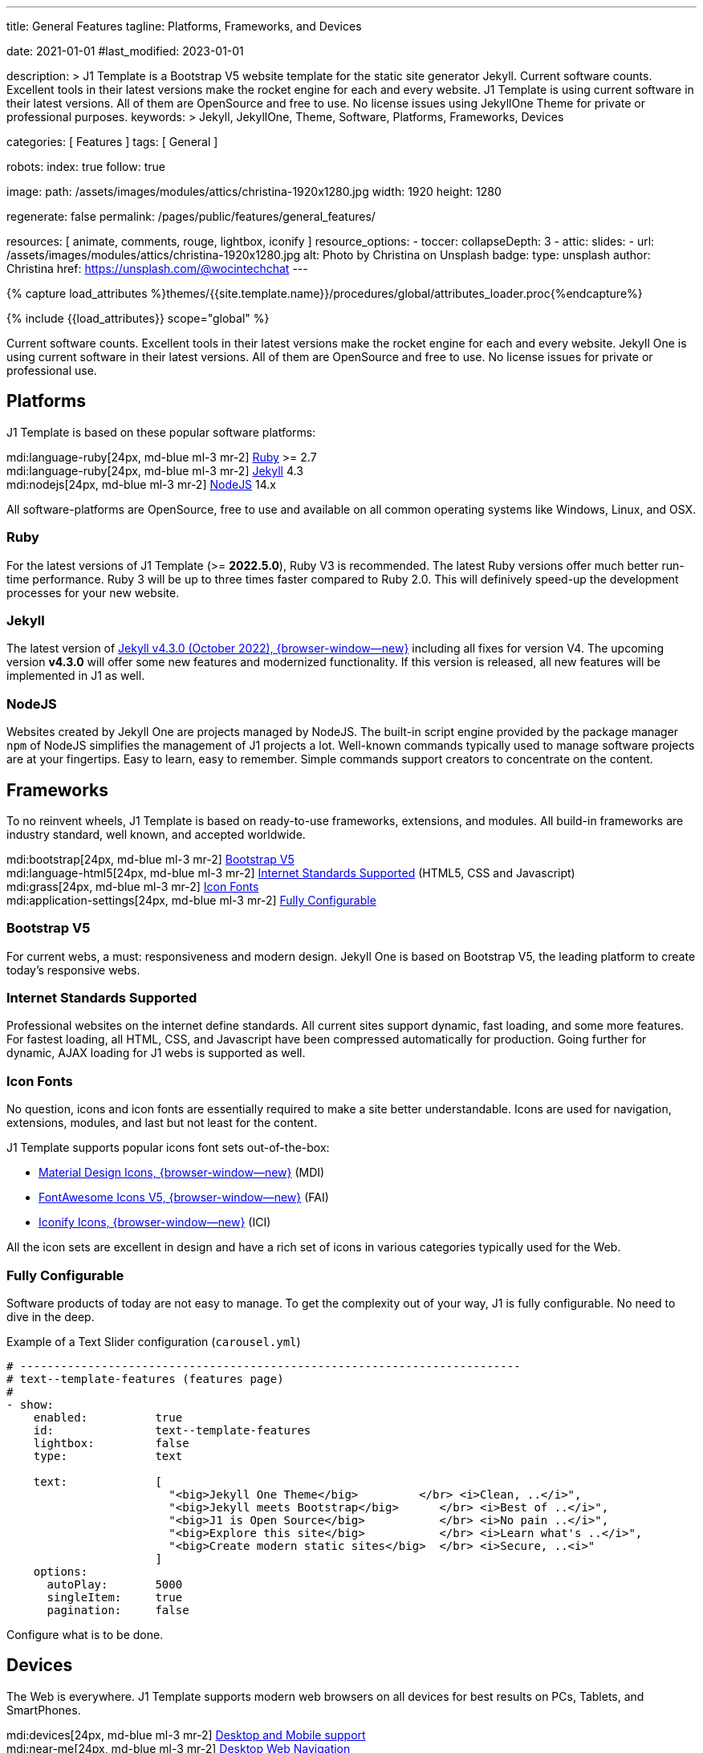 ---
title:                                  General Features
tagline:                                Platforms, Frameworks, and Devices

date:                                   2021-01-01
#last_modified:                         2023-01-01

description: >
                                        J1 Template is a Bootstrap V5 website template for the static
                                        site generator Jekyll.
                                        Current software counts. Excellent tools in their latest versions
                                        make the rocket engine for each and every website. J1 Template
                                        is using current software in their latest versions. All of them
                                        are OpenSource and free to use. No license issues using JekyllOne
                                        Theme for private or professional purposes.
keywords: >
                                        Jekyll, JekyllOne, Theme, Software, Platforms, Frameworks, Devices

categories:                             [ Features ]
tags:                                   [ General ]

robots:
  index:                                true
  follow:                               true

image:
  path:                                 /assets/images/modules/attics/christina-1920x1280.jpg
  width:                                1920
  height:                               1280

regenerate:                             false
permalink:                              /pages/public/features/general_features/

resources:                              [ animate, comments, rouge, lightbox, iconify ]
resource_options:
  - toccer:
      collapseDepth:                    3
  - attic:
      slides:
        - url:                          /assets/images/modules/attics/christina-1920x1280.jpg
          alt:                          Photo by Christina on Unsplash
          badge:
            type:                       unsplash
            author:                     Christina
            href:                       https://unsplash.com/@wocintechchat
---

// Page Initializer
// =============================================================================
// Enable the Liquid Preprocessor
:page-liquid:

// Set (local) page attributes here
// -----------------------------------------------------------------------------
// :page--attr:                         <attr-value>
:url-fontawesome--home:                 https://fontawesome.com/
:url-roundtrip--mdi-icons:              /pages/public/learn/roundtrip/mdi_icon_font/#material-design-icons

//  Load Liquid procedures
// -----------------------------------------------------------------------------
{% capture load_attributes %}themes/{{site.template.name}}/procedures/global/attributes_loader.proc{%endcapture%}

// Load page attributes
// -----------------------------------------------------------------------------
{% include {{load_attributes}} scope="global" %}


// Page content
// ~~~~~~~~~~~~~~~~~~~~~~~~~~~~~~~~~~~~~~~~~~~~~~~~~~~~~~~~~~~~~~~~~~~~~~~~~~~~~
[role="dropcap"]
Current software counts. Excellent tools in their latest versions make the
rocket engine for each and every website. Jekyll One is using current software
in their latest versions. All of them are OpenSource and free to use.
No license issues for private or professional use.

// Include sub-documents (if any)
// -----------------------------------------------------------------------------
[role="mt-5"]
== Platforms

J1 Template is based on these popular software platforms:

mdi:language-ruby[24px, md-blue ml-3 mr-2]
<<Ruby>> >= 2.7 +
mdi:language-ruby[24px, md-blue ml-3 mr-2]
<<Jekyll>> 4.3 +
mdi:nodejs[24px, md-blue ml-3 mr-2]
<<NodeJS>> 14.x

All software-platforms are OpenSource, free to use and available on all
common operating systems like Windows, Linux, and OSX.

[role="mt-4"]
=== Ruby

For the latest versions of J1 Template (>= *2022.5.0*), Ruby V3 is recommended.
The latest Ruby versions offer much better run-time performance. Ruby 3 will
be up to three times faster compared to Ruby 2.0. This will definively
speed-up the development processes for your new website.

[role="mt-4"]
=== Jekyll

The latest version of
http://jekyllrb.com/news/2022/10/20/jekyll-4-3-0-released/[Jekyll v4.3.0 (October 2022), {browser-window--new}]
including all fixes for version V4. The upcoming version *v4.3.0* will offer
some new features and modernized functionality. If this version is released,
all new features will be implemented in J1 as well.

[role="mt-4"]
=== NodeJS

Websites created by Jekyll One are projects managed by NodeJS. The built-in
script engine provided by the package manager `npm` of NodeJS simplifies the
management of J1 projects a lot. Well-known commands typically used to manage
software projects are at your fingertips. Easy to learn, easy to remember.
Simple commands support creators to concentrate on the content.


[role="mt-5"]
== Frameworks

To no reinvent wheels, J1 Template is based on ready-to-use frameworks,
extensions, and modules. All build-in frameworks are industry standard,
well known, and accepted worldwide.

mdi:bootstrap[24px, md-blue ml-3 mr-2]
<<Bootstrap V5>> +
mdi:language-html5[24px, md-blue ml-3 mr-2]
<<Internet Standards Supported>> (HTML5, CSS and Javascript) +
mdi:grass[24px, md-blue ml-3 mr-2]
<<Icon Fonts>> +
mdi:application-settings[24px, md-blue ml-3 mr-2]
<<Fully Configurable>> +

[role="mt-4"]
=== Bootstrap V5

For current webs, a must: responsiveness and modern design. Jekyll One is
based on Bootstrap V5, the leading platform to create today's responsive
webs.

[role="mt-4"]
=== Internet Standards Supported

Professional websites on the internet define standards. All current sites
support dynamic, fast loading, and some more features. For fastest loading,
all HTML, CSS, and Javascript have been compressed automatically for production.
Going further for dynamic, AJAX loading for J1 webs is supported as well.

[role="mt-4"]
=== Icon Fonts

No question, icons and icon fonts are essentially required to make a site
better understandable. Icons are used for navigation, extensions, modules,
and last but not least for the content.

J1 Template supports popular icons font sets out-of-the-box:

* link:{url-mdi--home}[Material Design Icons, {browser-window--new}] (MDI)
* link:{url-fontawesome--home}[FontAwesome Icons V5, {browser-window--new}] (FAI)
* link:{url-iconify--home}[Iconify Icons, {browser-window--new}] (ICI)

All the icon sets are excellent in design and have a rich set of icons in
various categories typically used for the Web.

[role="mt-4"]
=== Fully Configurable

Software products of today are not easy to manage. To get the complexity
out of your way, J1 is fully configurable. No need to dive in the deep.

.Example of a Text Slider configuration (`carousel.yml`)
[source, yaml, role="noclip"]
----
# --------------------------------------------------------------------------
# text--template-features (features page)
#
- show:
    enabled:          true
    id:               text--template-features
    lightbox:         false
    type:             text

    text:             [
                        "<big>Jekyll One Theme</big>         </br> <i>Clean, ..</i>",
                        "<big>Jekyll meets Bootstrap</big>      </br> <i>Best of ..</i>",
                        "<big>J1 is Open Source</big>           </br> <i>No pain ..</i>",
                        "<big>Explore this site</big>           </br> <i>Learn what's ..</i>",
                        "<big>Create modern static sites</big>  </br> <i>Secure, ..<i>"
                      ]
    options:
      autoPlay:       5000
      singleItem:     true
      pagination:     false
----

Configure what is to be done.


[role="mt-5"]
== Devices

The Web is everywhere. J1 Template supports modern web browsers on all devices
for best results on PCs, Tablets, and SmartPhones.

mdi:devices[24px, md-blue ml-3 mr-2]
<<Desktop and Mobile support>> +
mdi:near-me[24px, md-blue ml-3 mr-2]
<<Desktop Web Navigation>> +
mdi:near-me[24px, md-blue ml-3 mr-2]
<<Mobile Web Navigation>> +
mdi:lighthouse[24px, md-blue ml-3 mr-2]
<<Best Google Lighthouse Scores>>

[role="mt-4"]
=== Desktop and Mobile support

The internet has shifted from almost exclusively desktop-driven to mostly
mobile-driven nowadays. Just a decade ago, in 2010, over 90 percent of all
global web traffic came from desktop computers. The percentage of global web
traffic on mobile phones has surged over the past decade. As of July 2021,
more than 50 percent of all web traffic came through mobile devices.

.Global mobile traffic, 2011-2021
lightbox::broadbandsearch--global-mobile-traffic[ 800, {data-broadbandsearch--global-mobile-traffic} ]

Source: link:{url-broadbandsearch--mobile-internet-usage}[broadbandsearch.net, {browser-window--new}]

As of 2021, more than 50 percent of the total web visits are currently mobile.
For this reason, it is very important to provide good useability of your
website for mobile devices.

[role="mt-4"]
=== Desktop Web Navigation

Then Naviagtion Modules of J1 Template provides multiple sub-modules. An very
important one: the menu system. Based on a quite simple configuration, give
your vistors easy access to all of your content pages on a mouse-click.

.Example of a Menu Configuration (`navigator_menu.yml`)
[source, yaml, role="noclip"]
----
# ------------------------------------------------------------------------------
# Menu LEARN
#
- item:                                 Learn
  sublevel:

    - title:                            Where to go
      href:                             /pages/public/learn/where_to_go/
      icon:                             paw
----

.Desktop Web Navigation
lightbox::images--desktop-navigation[ 800, {data-images--desktop-navigation} ]

[role="mt-4"]
=== Mobile Web Navigation

Mobile devices are great for Apps designed for these platforms. Using a web
browser to surf websites is often frustrating on mobiles. Jekyll One provides
navigation systems that cover both worlds: desktops and mobiles.

.Mobile Web Navigation
lightbox::images--mobile-navigation[ 400, {data-images--mobile-navigation} ]

[IMPORTANT]
====
Desktop and Mobile Navigation is using the **same** configuration
data (`navigator_menu.yml`). The automatically generated menus for Desktop and
Mobile Devices are displayed based on the size of the viewport.
====

[role="mt-4"]
=== Best Google Lighthouse Scores

Performance is a key factor for all users. To not get visitors lost, J1 webs
are highly optimized. All Websites will achieve the  best Google Lighthouse
scores for performance, accessibility, best practices, and SEO at the green
level.

[role="mb-7"]
.Google Lighthouse Scores (Starter Web at Github)
lightbox::images--google-lighthouse[ 800, {data-images--google-lighthouse} ]
